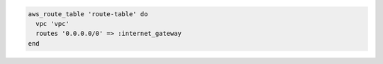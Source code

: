 .. This is an included how-to. 

.. To define a route table:

.. code-block:: ruby

   aws_route_table 'route-table' do
     vpc 'vpc'
     routes '0.0.0.0/0' => :internet_gateway
   end
